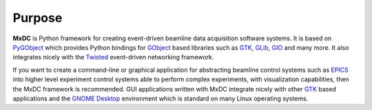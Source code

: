Purpose
=======

**MxDC** is Python framework for creating event-driven beamline data acquisition software systems.  It is based
on `PyGObject <https://pygobject.readthedocs.io/en/latest/index.html>`__ which provides Python bindings for `GObject
<https://developer.gnome.org/gobject/stable/>`__ based libraries such as `GTK <https://www.gtk.org/>`__,
`GLib <https://developer.gnome.org/glib/stable/>`__, `GIO <https://developer.gnome.org/gio/stable/>`__ and many more. It
also integrates nicely with the `Twisted <https://twistedmatrix.com/trac/>`__ event-driven networking framework.

If you want to create a command-line or graphical application for abstracting beamline control systems such as `EPICS <https://epics.anl.gov>`__
into  higher level experiment control systems able to perform complex experiments, with visualization capabilities, then
the MxDC framework is recommended. GUI applications written with MxDC integrate nicely with other `GTK <https://www.gtk.org/>`__
based applications  and the `GNOME Desktop <https://www.gnome.org/>`__ environment which is standard on many
Linux operating systems.